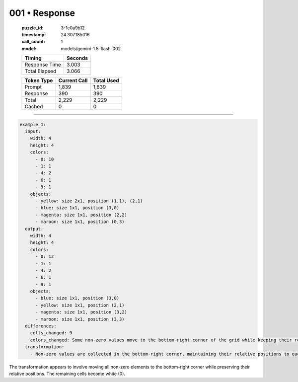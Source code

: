 001 • Response
==============

   :puzzle_id: 3-1e0a9b12
   :timestamp: 24.307.185016
   :call_count: 1

   :model: models/gemini-1.5-flash-002

   +----------------+--------------+
   | Timing         |      Seconds |
   +================+==============+
   | Response Time  |        3.003 |
   +----------------+--------------+
   | Total Elapsed  |        3.066 |
   +----------------+--------------+



   +----------------+--------------+-------------+
   | Token Type     | Current Call |  Total Used |
   +================+==============+=============+
   | Prompt         |        1,839 |       1,839 |
   +----------------+--------------+-------------+
   | Response       |          390 |         390 |
   +----------------+--------------+-------------+
   | Total          |        2,229 |       2,229 |
   +----------------+--------------+-------------+
   | Cached         |            0 |           0 |
   +----------------+--------------+-------------+


====


.. code-block:: yaml

   example_1:
     input:
       width: 4
       height: 4
       colors:
         - 0: 10
         - 1: 1
         - 4: 2
         - 6: 1
         - 9: 1
       objects:
         - yellow: size 2x1, position (1,1), (2,1)
         - blue: size 1x1, position (3,0)
         - magenta: size 1x1, position (2,2)
         - maroon: size 1x1, position (0,3)
     output:
       width: 4
       height: 4
       colors:
         - 0: 12
         - 1: 1
         - 4: 2
         - 6: 1
         - 9: 1
       objects:
         - blue: size 1x1, position (3,0)
         - yellow: size 1x1, position (2,1)
         - magenta: size 1x1, position (3,2)
         - maroon: size 1x1, position (3,3)
     differences:
       cells_changed: 9
       colors_changed: Some non-zero values move to the bottom-right corner of the grid while keeping their relative positions.  The rest of the grid becomes white.
     transformation:
       - Non-zero values are collected in the bottom-right corner, maintaining their relative positions to each other.

The transformation appears to involve moving all non-zero elements to the bottom-right corner while preserving their relative positions.  The remaining cells become white (0).



.. seealso::

   - :doc:`001-history`
   - :doc:`001-prompt`

